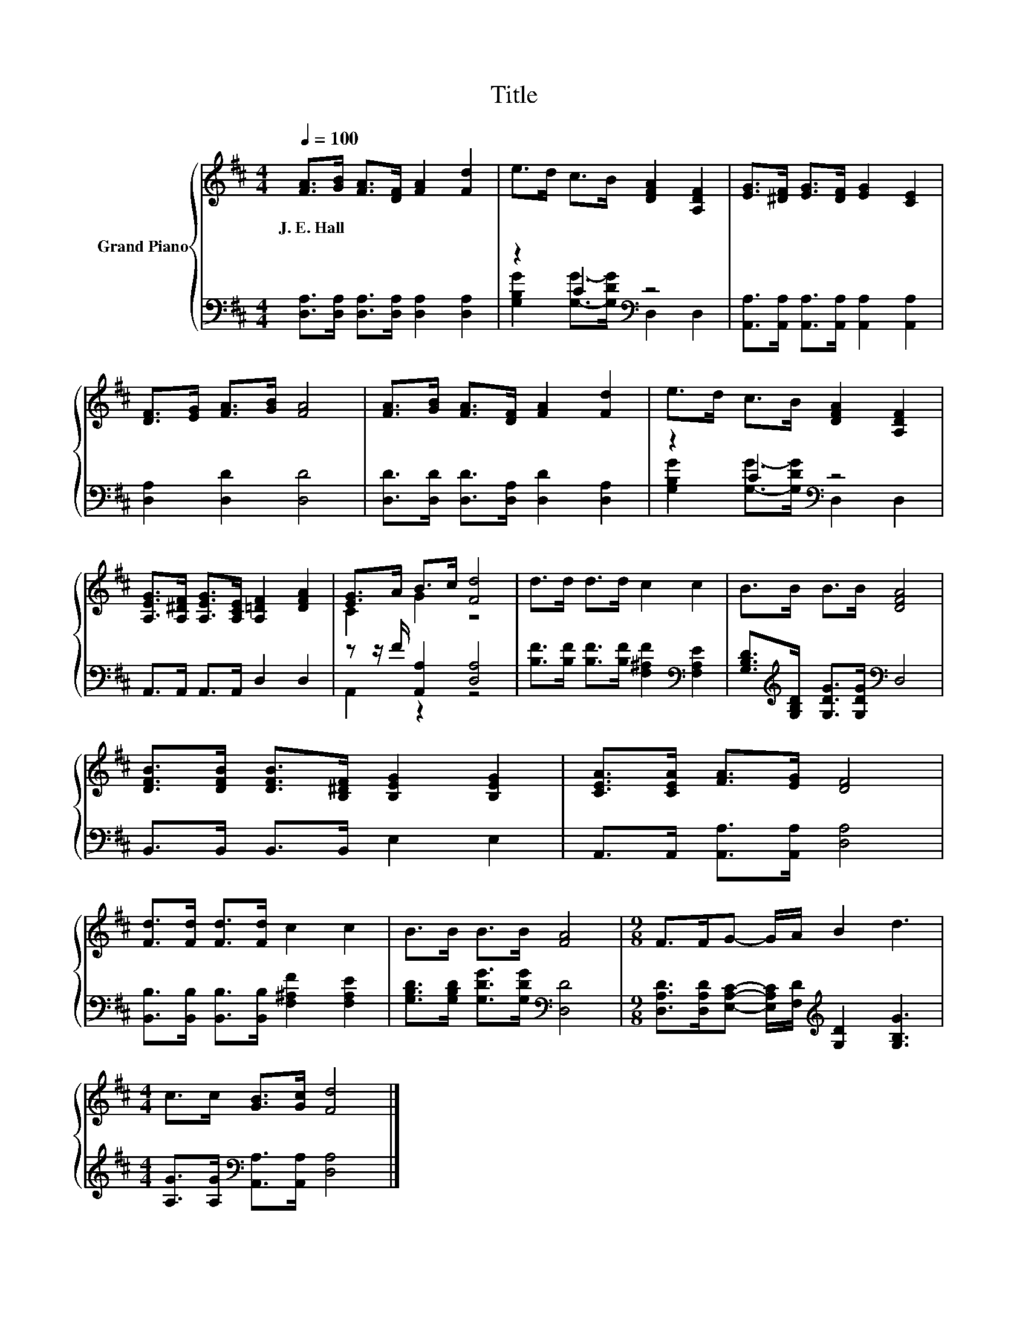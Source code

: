 X:1
T:Title
%%score { ( 1 4 ) | ( 2 3 ) }
L:1/8
Q:1/4=100
M:4/4
K:D
V:1 treble nm="Grand Piano"
V:4 treble 
V:2 bass 
V:3 bass 
V:1
 [FA]>[GB] [FA]>[DF] [FA]2 [Fd]2 | e>d c>B [DFA]2 [A,DF]2 | [EG]>[^DF] [EG]>[DF] [EG]2 [CE]2 | %3
w: J.~E.~Hall * * * * *|||
 [DF]>[EG] [FA]>[GB] [FA]4 | [FA]>[GB] [FA]>[DF] [FA]2 [Fd]2 | e>d c>B [DFA]2 [A,DF]2 | %6
w: |||
 [A,EG]>[A,^DF] [A,EG]>[A,CE] [A,=DF]2 [DFA]2 | [EG]>A B>c [Fd]4 | d>d d>d c2 c2 | B>B B>B [DFA]4 | %10
w: ||||
 [DFB]>[DFB] [DFB]>[B,^DF] [B,EG]2 [B,EG]2 | [CEA]>[CEA] [FA]>[EG] [DF]4 | %12
w: ||
 [Fd]>[Fd] [Fd]>[Fd] c2 c2 | B>B B>B [FA]4 |[M:9/8] F>FG- G/A/ B2 d3 | %15
w: |||
[M:4/4] c>c [GB]>[Gc] [Fd]4 |] %16
w: |
V:2
 [D,A,]>[D,A,] [D,A,]>[D,A,] [D,A,]2 [D,A,]2 | z2 C2[K:bass] z4 | %2
 [A,,A,]>[A,,A,] [A,,A,]>[A,,A,] [A,,A,]2 [A,,A,]2 | [D,A,]2 [D,D]2 [D,D]4 | %4
 [D,D]>[D,D] [D,D]>[D,A,] [D,D]2 [D,A,]2 | z2 C2[K:bass] z4 | A,,>A,, A,,>A,, D,2 D,2 | %7
 z z/ F/ [A,,A,]2 [D,A,]4 | [B,F]>[B,F] [B,F]>[B,F] [F,^A,F]2[K:bass] [F,A,E]2 | %9
 [G,B,D]>[K:treble][G,B,D] [G,DG]>[G,DG][K:bass] D,4 | B,,>B,, B,,>B,, E,2 E,2 | %11
 A,,>A,, [A,,A,]>[A,,A,] [D,A,]4 | [B,,B,]>[B,,B,] [B,,B,]>[B,,B,] [F,^A,F]2 [F,A,E]2 | %13
 [G,B,D]>[G,B,D] [G,DG]>[G,DG][K:bass] [D,D]4 | %14
[M:9/8] [D,A,D]>[D,A,D][E,A,C]- [E,A,C]/[F,D]/[K:treble] [G,D]2 [G,B,G]3 | %15
[M:4/4] [A,G]>[A,G][K:bass] [A,,A,]>[A,,A,] [D,A,]4 |] %16
V:3
 x8 | [G,B,G]2 [G,G]->[G,DG][K:bass] D,2 D,2 | x8 | x8 | x8 | %5
 [G,B,G]2 [G,G]->[G,DG][K:bass] D,2 D,2 | x8 | A,,2 z2 z4 | x6[K:bass] x2 | %9
 x3/2[K:treble] x5/2[K:bass] x4 | x8 | x8 | x8 | x4[K:bass] x4 |[M:9/8] x4[K:treble] x5 | %15
[M:4/4] x2[K:bass] x6 |] %16
V:4
 x8 | x8 | x8 | x8 | x8 | x8 | x8 | C2 G2 z4 | x8 | x8 | x8 | x8 | x8 | x8 |[M:9/8] x9 | %15
[M:4/4] x8 |] %16

